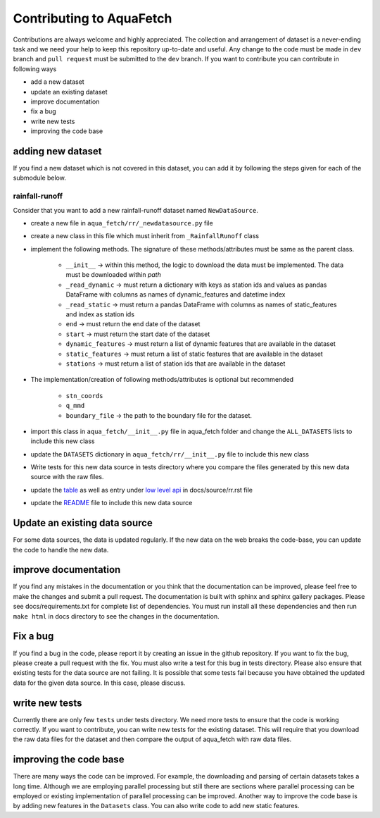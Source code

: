 
=========================
Contributing to AquaFetch
=========================

Contributions are always welcome and highly appreciated. The collection and arrangement of dataset
is a never-ending task and we need your help to keep this repository up-to-date and useful. Any change to the 
code must be made in ``dev`` branch and ``pull request`` must be submitted to the ``dev`` branch. If you
want to contribute you can contribute in following ways

- add a new dataset
- update an existing dataset
- improve documentation
- fix a bug
- write new tests
- improving the code base


adding new dataset
-----------------------
If you find a new dataset which is not covered in this dataset, you can add it by following
the steps given for each of the submodule below.

rainfall-runoff
==================
Consider that you want to add a new rainfall-runoff dataset named ``NewDataSource``.

- create a new file in ``aqua_fetch/rr/_newdatasource.py`` file
- create a new class in this file which must inherit from ``_RainfallRunoff`` class
- implement the following methods. The signature of these methods/attributes must be same as the parent class.

    - ``__init__``  -> within this method, the logic to download the data must be implemented. The data must be downloaded within `path`
    - ``_read_dynamic`` -> must return a dictionary with keys as station ids and values as pandas DataFrame with columns as names of dynamic_features and datetime index
    - ``_read_static``  -> must return a pandas DataFrame with columns as names of static_features and index as station ids
    - ``end``  -> must return the end date of the dataset
    - ``start`` -> must return the start date of the dataset
    - ``dynamic_features`` -> must return a list of dynamic features that are available in the dataset
    - ``static_features`` -> must return a list of static features that are available in the dataset
    - ``stations`` -> must return a list of station ids that are available in the dataset
- The implementation/creation of following methods/attributes is optional but recommended

    - ``stn_coords``
    - ``q_mmd``
    - ``boundary_file``  -> the path to the boundary file for the dataset.
- import this class in ``aqua_fetch/__init__.py`` file in aqua_fetch folder and change the ``ALL_DATASETS`` lists to include this new class
- update the ``DATASETS`` dictionary in ``aqua_fetch/rr/__init__.py`` file to include this new class
- Write tests for this new data source in tests directory where you compare the files generated by this new data source with the raw files.
- update the `table <https://github.com/hyex-research/AquaFetch/blob/master/docs/source/rr.rst#list-of-datasets>`_ as well as entry under `low level api <https://github.com/hyex-research/AquaFetch/blob/master/docs/source/rr.rst#low-level-api>`_ in docs/source/rr.rst file
- update the `README <https://github.com/hyex-research/AquaFetch/tree/master?tab=readme-ov-file#summary-of-rainfall-runoff-datasets>`_ file to include this new data source

Update an existing data source
-------------------------------
For some data sources, the data is updated regularly. If the new data on the web breaks the code-base,
you can update the code to handle the new data. 

improve documentation
----------------------
If you find any mistakes in the documentation or you think that the documentation can be improved, please
feel free to make the changes and submit a pull request. The documentation is built with sphinx and 
sphinx gallery packages. Please see docs/requirements.txt for complete list of dependencies. You must
run install all these dependencies and then run ``make html`` in docs directory
to see the changes in the documentation.

Fix a bug
---------
If you find a bug in the code, please report it by creating an issue in the github repository. If you
want to fix the bug, please create a pull request with the fix. You must also write a test for this bug
in tests directory. Please also ensure that existing tests for the data source are not failing. It is possible
that some tests fail because you have obtained the updated data for the given data source. In this case, please
discuss.

write new tests
---------------
Currently there are only few ``tests`` under tests directory. We need more tests to ensure that the code
is working correctly. If you want to contribute, you can write new tests for the existing dataset.
This will require that you download the raw data files for the dataset and then compare the output
of aqua_fetch with raw data files. 

improving the code base
-----------------------
There are many ways the code can be improved. For example, the downloading and 
parsing of certain datasets takes a long time. Although we are employing parallel 
processing but still there are sections where parallel processing
can be employed or existing implementation of parallel processing can be improved. Another way to improve
the code base is by adding new features in the ``Datasets`` class. You can also write code to add new static
features.